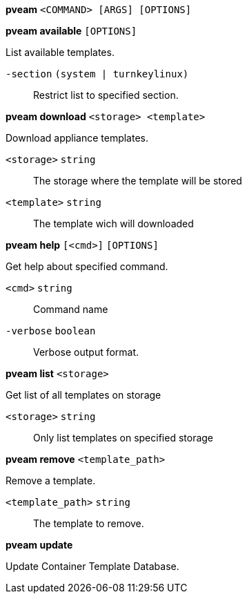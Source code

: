 *pveam* `<COMMAND> [ARGS] [OPTIONS]`

*pveam available* `[OPTIONS]`

List available templates.

`-section` `(system | turnkeylinux)` ::

Restrict list to specified section.




*pveam download* `<storage> <template>`

Download appliance templates.

`<storage>` `string` ::

The storage where the template will be stored

`<template>` `string` ::

The template wich will downloaded




*pveam help* `[<cmd>]` `[OPTIONS]`

Get help about specified command.

`<cmd>` `string` ::

Command name

`-verbose` `boolean` ::

Verbose output format.




*pveam list* `<storage>`

Get list of all templates on storage

`<storage>` `string` ::

Only list templates on specified storage



*pveam remove* `<template_path>`

Remove a template.

`<template_path>` `string` ::

The template to remove.



*pveam update*

Update Container Template Database.




